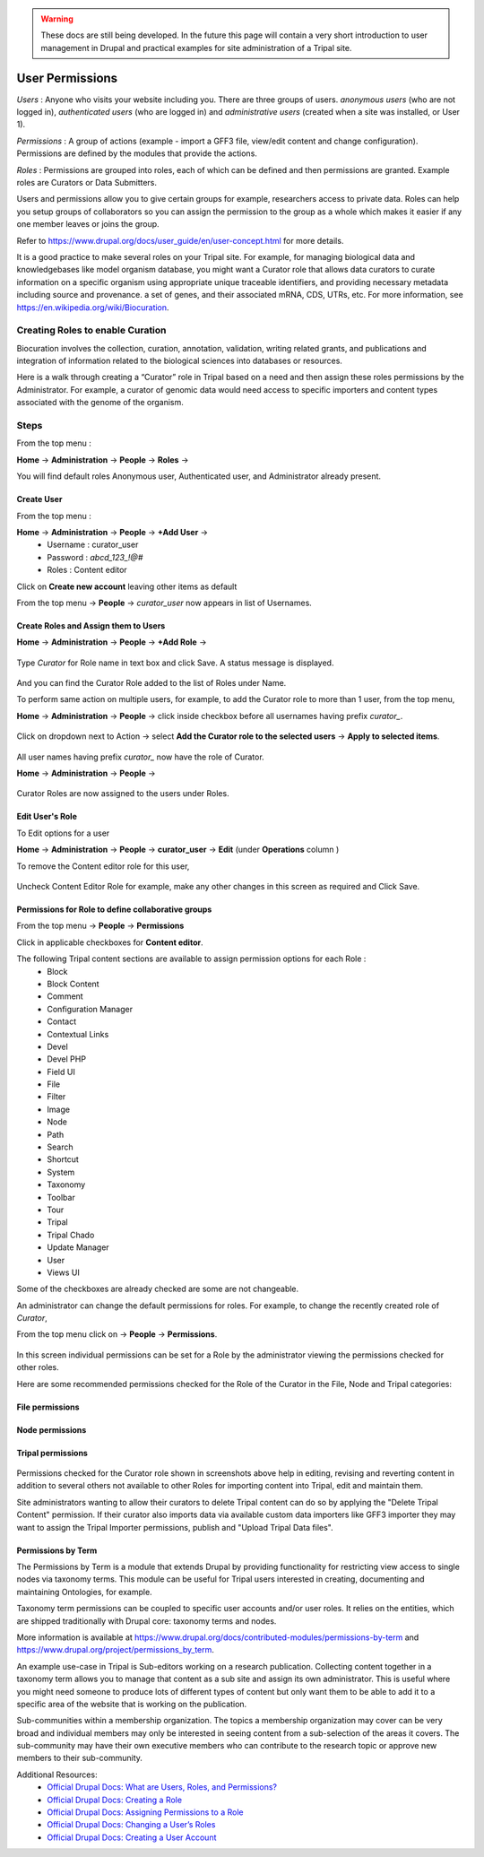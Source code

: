 .. warning::

  These docs are still being developed. In the future this page will contain a
  very short introduction to user management in Drupal and practical examples
  for site administration of a Tripal site.

User Permissions
================

*Users* : Anyone who visits your website including you. There are three groups of users. *anonymous users* (who are not logged in), *authenticated users* (who are logged in) and *administrative users* (created when a site was installed, or User 1).

*Permissions* : A group of actions (example - import a GFF3 file, view/edit content and change configuration). Permissions are defined by the modules that provide the actions.

*Roles* : Permissions are grouped into roles, each of which can be defined and then permissions are granted. Example roles are Curators or Data Submitters.

Users and permissions allow you to give certain groups for example, researchers access to private data. Roles can help you setup groups of collaborators so you can assign the permission to the group 
as a whole which makes it easier if any one member leaves or joins the group.

Refer to https://www.drupal.org/docs/user_guide/en/user-concept.html for more details.

It is a good practice to make several roles on your Tripal site.
For example, for managing biological data and knowledgebases like model organism database, you might want a Curator role that allows data curators to curate information on a specific organism using appropriate unique traceable identifiers, and providing necessary metadata including source and provenance. a set of genes, and their associated mRNA, CDS, UTRs, etc. For more information, see https://en.wikipedia.org/wiki/Biocuration.

Creating Roles to enable Curation
---------------------------------

Biocuration involves the collection, curation, annotation, validation, writing related grants, and publications and integration of information related to the biological sciences into databases or resources.

Here is a walk through creating a “Curator” role in Tripal based on a need and then assign these roles permissions by the Administrator. For example, a curator of genomic data would need access to specific importers and content types associated with the genome of the organism.

Steps 
-----
From the top menu :

**Home** -> **Administration** -> **People** -> **Roles** -> 

You will find default roles Anonymous user, Authenticated user, and Administrator already present.

Create User
***********

From the top menu :

**Home** -> **Administration** -> **People** -> **+Add User** -> 
  * Username : curator_user
  * Password : `abcd_123_!@#`
  * Roles : Content editor  

Click on **Create new account** leaving other items as default 

From the top menu -> **People** -> *curator_user* now appears in list of Usernames.

Create Roles and Assign them to Users
*************************************

**Home** -> **Administration** -> **People** -> **+Add Role** -> 

 .. figure:: add_curator_role.png

Type *Curator* for Role name in text box and click Save. A status message is displayed.

 .. figure:: role_created_status.png

And you can find the Curator Role added to the list of Roles under Name.

To perform same action on multiple users, for example, to add the Curator role to more than 1 user, from the top menu, 

**Home** -> **Administration** -> **People** -> click inside checkbox before all usernames having prefix `curator_`.

 .. figure:: applied_curator_roles.png

Click on dropdown next to Action -> select
**Add the Curator role to the selected users** -> **Apply to selected items**.

 .. figure:: multiple_users_role.png

All user names having prefix `curator_` now have the role of Curator.

**Home** -> **Administration** -> **People** ->

 .. figure:: curator_roles_for_users.png

Curator Roles are now assigned to the users under Roles.

Edit User's Role
****************

To Edit options for a user 

**Home** -> **Administration** -> **People** -> **curator_user** -> **Edit** (under **Operations** column )

To remove the Content editor role for this user,

 .. figure:: edit_curator_user.png

Uncheck Content Editor Role for example, make any other changes in this screen as required and Click Save.

Permissions for Role to define collaborative groups
***************************************************

From the top menu -> **People** -> **Permissions**

Click in applicable checkboxes for **Content editor**.

The following Tripal content sections are available to assign permission options for each Role :
 * Block
 * Block Content
 * Comment
 * Configuration Manager
 * Contact
 * Contextual Links
 * Devel 
 * Devel PHP 
 * Field UI 
 * File 
 * Filter 
 * Image 
 * Node 
 * Path
 * Search 
 * Shortcut
 * System 
 * Taxonomy 
 * Toolbar 
 * Tour 
 * Tripal 
 * Tripal Chado 
 * Update Manager 
 * User 
 * Views UI 

Some of the checkboxes are already checked are some are not changeable.

An administrator can change the default permissions for roles. For example, to change the recently created role of *Curator*, 

From the top menu click on -> **People** -> **Permissions**. 

 .. figure::curator_permissions_top.png

In this screen individual permissions can be set for a Role by the administrator viewing the permissions checked for other roles.

Here are some recommended permissions checked for the Role of the Curator in the File, Node and Tripal categories:

File permissions 
******************

 .. figure:: curator_permissions_file.png

Node permissions 
******************

 .. figure:: curator_permissions_node.png

Tripal permissions 
******************

 .. figure:: curator_permissions_tripal.png

Permissions checked for the Curator role shown in screenshots above help in editing, revising and reverting content in addition to several others not available to other Roles for importing content into Tripal, edit and maintain them.

Site administrators wanting to allow their curators to delete Tripal content can do so by applying the "Delete Tripal Content" permission. If their curator also imports data via available custom data importers like GFF3 importer they may want to assign the Tripal Importer permissions, publish and "Upload Tripal Data files". 

Permissions by Term
*******************

The Permissions by Term is a module that extends Drupal by providing functionality for restricting view access to single nodes via taxonomy terms. This module can be useful for Tripal users interested in creating, documenting and maintaining Ontologies, for example. 

Taxonomy term permissions can be coupled to specific user accounts and/or user roles. It relies on the entities, which are shipped traditionally with Drupal core: taxonomy terms and nodes.

More information is available at 
https://www.drupal.org/docs/contributed-modules/permissions-by-term and 
https://www.drupal.org/project/permissions_by_term. 

An example use-case in Tripal is Sub-editors working on a research publication. Collecting content together in a taxonomy term allows you to manage that content as a sub site and assign its own administrator. This is useful where you might need someone to produce lots of different types of content but only want them to be able to add it to a specific area of the website that is working on the publication.

Sub-communities within a membership organization. The topics a membership organization may cover can be very broad and individual members may only be interested in seeing content from a sub-selection of the areas it covers. The sub-community may have their own executive members who can contribute to the research topic or approve new members to their sub-community.


Additional Resources:
 - `Official Drupal Docs: What are Users, Roles, and Permissions? <https://www.drupal.org/docs/user_guide/en/user-concept.html>`_
 - `Official Drupal Docs: Creating a Role <https://www.drupal.org/docs/user_guide/en/user-new-role.html>`_
 - `Official Drupal Docs: Assigning Permissions to a Role <https://www.drupal.org/docs/user_guide/en/user-permissions.html>`_
 - `Official Drupal Docs: Changing a User’s Roles <https://www.drupal.org/docs/user_guide/en/user-roles.html>`_
 - `Official Drupal Docs: Creating a User Account <https://www.drupal.org/docs/user_guide/en/user-new-user.html>`_
